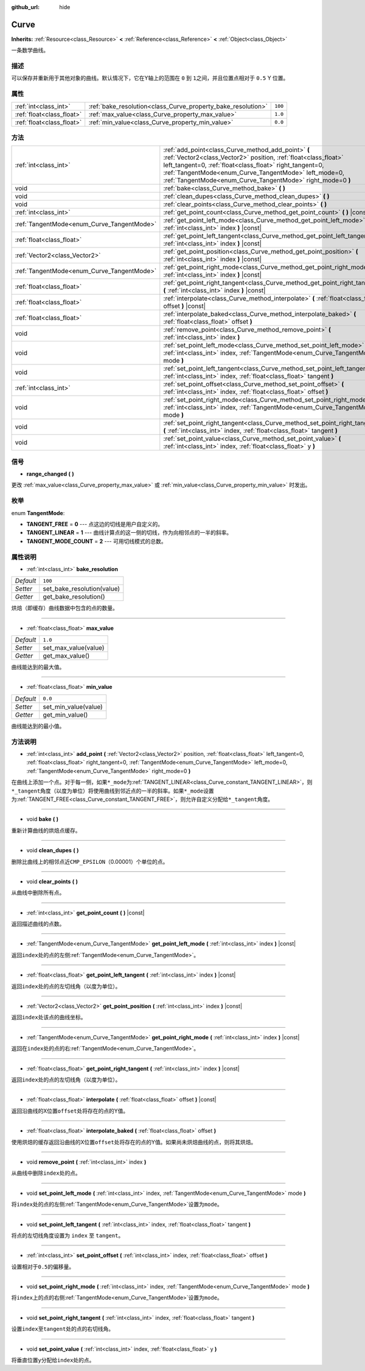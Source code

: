 :github_url: hide

.. Generated automatically by doc/tools/make_rst.py in Godot's source tree.
.. DO NOT EDIT THIS FILE, but the Curve.xml source instead.
.. The source is found in doc/classes or modules/<name>/doc_classes.

.. _class_Curve:

Curve
=====

**Inherits:** :ref:`Resource<class_Resource>` **<** :ref:`Reference<class_Reference>` **<** :ref:`Object<class_Object>`

一条数学曲线。

描述
----

可以保存并重新用于其他对象的曲线。默认情况下，它在Y轴上的范围在 ``0`` 到 ``1``\ 之间，并且位置点相对于 ``0.5`` Y 位置。

属性
----

+---------------------------+--------------------------------------------------------------+---------+
| :ref:`int<class_int>`     | :ref:`bake_resolution<class_Curve_property_bake_resolution>` | ``100`` |
+---------------------------+--------------------------------------------------------------+---------+
| :ref:`float<class_float>` | :ref:`max_value<class_Curve_property_max_value>`             | ``1.0`` |
+---------------------------+--------------------------------------------------------------+---------+
| :ref:`float<class_float>` | :ref:`min_value<class_Curve_property_min_value>`             | ``0.0`` |
+---------------------------+--------------------------------------------------------------+---------+

方法
----

+--------------------------------------------+---------------------------------------------------------------------------------------------------------------------------------------------------------------------------------------------------------------------------------------------------------------------------------------------------------+
| :ref:`int<class_int>`                      | :ref:`add_point<class_Curve_method_add_point>` **(** :ref:`Vector2<class_Vector2>` position, :ref:`float<class_float>` left_tangent=0, :ref:`float<class_float>` right_tangent=0, :ref:`TangentMode<enum_Curve_TangentMode>` left_mode=0, :ref:`TangentMode<enum_Curve_TangentMode>` right_mode=0 **)** |
+--------------------------------------------+---------------------------------------------------------------------------------------------------------------------------------------------------------------------------------------------------------------------------------------------------------------------------------------------------------+
| void                                       | :ref:`bake<class_Curve_method_bake>` **(** **)**                                                                                                                                                                                                                                                        |
+--------------------------------------------+---------------------------------------------------------------------------------------------------------------------------------------------------------------------------------------------------------------------------------------------------------------------------------------------------------+
| void                                       | :ref:`clean_dupes<class_Curve_method_clean_dupes>` **(** **)**                                                                                                                                                                                                                                          |
+--------------------------------------------+---------------------------------------------------------------------------------------------------------------------------------------------------------------------------------------------------------------------------------------------------------------------------------------------------------+
| void                                       | :ref:`clear_points<class_Curve_method_clear_points>` **(** **)**                                                                                                                                                                                                                                        |
+--------------------------------------------+---------------------------------------------------------------------------------------------------------------------------------------------------------------------------------------------------------------------------------------------------------------------------------------------------------+
| :ref:`int<class_int>`                      | :ref:`get_point_count<class_Curve_method_get_point_count>` **(** **)** |const|                                                                                                                                                                                                                          |
+--------------------------------------------+---------------------------------------------------------------------------------------------------------------------------------------------------------------------------------------------------------------------------------------------------------------------------------------------------------+
| :ref:`TangentMode<enum_Curve_TangentMode>` | :ref:`get_point_left_mode<class_Curve_method_get_point_left_mode>` **(** :ref:`int<class_int>` index **)** |const|                                                                                                                                                                                      |
+--------------------------------------------+---------------------------------------------------------------------------------------------------------------------------------------------------------------------------------------------------------------------------------------------------------------------------------------------------------+
| :ref:`float<class_float>`                  | :ref:`get_point_left_tangent<class_Curve_method_get_point_left_tangent>` **(** :ref:`int<class_int>` index **)** |const|                                                                                                                                                                                |
+--------------------------------------------+---------------------------------------------------------------------------------------------------------------------------------------------------------------------------------------------------------------------------------------------------------------------------------------------------------+
| :ref:`Vector2<class_Vector2>`              | :ref:`get_point_position<class_Curve_method_get_point_position>` **(** :ref:`int<class_int>` index **)** |const|                                                                                                                                                                                        |
+--------------------------------------------+---------------------------------------------------------------------------------------------------------------------------------------------------------------------------------------------------------------------------------------------------------------------------------------------------------+
| :ref:`TangentMode<enum_Curve_TangentMode>` | :ref:`get_point_right_mode<class_Curve_method_get_point_right_mode>` **(** :ref:`int<class_int>` index **)** |const|                                                                                                                                                                                    |
+--------------------------------------------+---------------------------------------------------------------------------------------------------------------------------------------------------------------------------------------------------------------------------------------------------------------------------------------------------------+
| :ref:`float<class_float>`                  | :ref:`get_point_right_tangent<class_Curve_method_get_point_right_tangent>` **(** :ref:`int<class_int>` index **)** |const|                                                                                                                                                                              |
+--------------------------------------------+---------------------------------------------------------------------------------------------------------------------------------------------------------------------------------------------------------------------------------------------------------------------------------------------------------+
| :ref:`float<class_float>`                  | :ref:`interpolate<class_Curve_method_interpolate>` **(** :ref:`float<class_float>` offset **)** |const|                                                                                                                                                                                                 |
+--------------------------------------------+---------------------------------------------------------------------------------------------------------------------------------------------------------------------------------------------------------------------------------------------------------------------------------------------------------+
| :ref:`float<class_float>`                  | :ref:`interpolate_baked<class_Curve_method_interpolate_baked>` **(** :ref:`float<class_float>` offset **)**                                                                                                                                                                                             |
+--------------------------------------------+---------------------------------------------------------------------------------------------------------------------------------------------------------------------------------------------------------------------------------------------------------------------------------------------------------+
| void                                       | :ref:`remove_point<class_Curve_method_remove_point>` **(** :ref:`int<class_int>` index **)**                                                                                                                                                                                                            |
+--------------------------------------------+---------------------------------------------------------------------------------------------------------------------------------------------------------------------------------------------------------------------------------------------------------------------------------------------------------+
| void                                       | :ref:`set_point_left_mode<class_Curve_method_set_point_left_mode>` **(** :ref:`int<class_int>` index, :ref:`TangentMode<enum_Curve_TangentMode>` mode **)**                                                                                                                                             |
+--------------------------------------------+---------------------------------------------------------------------------------------------------------------------------------------------------------------------------------------------------------------------------------------------------------------------------------------------------------+
| void                                       | :ref:`set_point_left_tangent<class_Curve_method_set_point_left_tangent>` **(** :ref:`int<class_int>` index, :ref:`float<class_float>` tangent **)**                                                                                                                                                     |
+--------------------------------------------+---------------------------------------------------------------------------------------------------------------------------------------------------------------------------------------------------------------------------------------------------------------------------------------------------------+
| :ref:`int<class_int>`                      | :ref:`set_point_offset<class_Curve_method_set_point_offset>` **(** :ref:`int<class_int>` index, :ref:`float<class_float>` offset **)**                                                                                                                                                                  |
+--------------------------------------------+---------------------------------------------------------------------------------------------------------------------------------------------------------------------------------------------------------------------------------------------------------------------------------------------------------+
| void                                       | :ref:`set_point_right_mode<class_Curve_method_set_point_right_mode>` **(** :ref:`int<class_int>` index, :ref:`TangentMode<enum_Curve_TangentMode>` mode **)**                                                                                                                                           |
+--------------------------------------------+---------------------------------------------------------------------------------------------------------------------------------------------------------------------------------------------------------------------------------------------------------------------------------------------------------+
| void                                       | :ref:`set_point_right_tangent<class_Curve_method_set_point_right_tangent>` **(** :ref:`int<class_int>` index, :ref:`float<class_float>` tangent **)**                                                                                                                                                   |
+--------------------------------------------+---------------------------------------------------------------------------------------------------------------------------------------------------------------------------------------------------------------------------------------------------------------------------------------------------------+
| void                                       | :ref:`set_point_value<class_Curve_method_set_point_value>` **(** :ref:`int<class_int>` index, :ref:`float<class_float>` y **)**                                                                                                                                                                         |
+--------------------------------------------+---------------------------------------------------------------------------------------------------------------------------------------------------------------------------------------------------------------------------------------------------------------------------------------------------------+

信号
----

.. _class_Curve_signal_range_changed:

- **range_changed** **(** **)**

更改 :ref:`max_value<class_Curve_property_max_value>` 或 :ref:`min_value<class_Curve_property_min_value>` 时发出。

枚举
----

.. _enum_Curve_TangentMode:

.. _class_Curve_constant_TANGENT_FREE:

.. _class_Curve_constant_TANGENT_LINEAR:

.. _class_Curve_constant_TANGENT_MODE_COUNT:

enum **TangentMode**:

- **TANGENT_FREE** = **0** --- 点这边的切线是用户自定义的。

- **TANGENT_LINEAR** = **1** --- 曲线计算点的这一侧的切线，作为向相邻点的一半的斜率。

- **TANGENT_MODE_COUNT** = **2** --- 可用切线模式的总数。

属性说明
--------

.. _class_Curve_property_bake_resolution:

- :ref:`int<class_int>` **bake_resolution**

+-----------+----------------------------+
| *Default* | ``100``                    |
+-----------+----------------------------+
| *Setter*  | set_bake_resolution(value) |
+-----------+----------------------------+
| *Getter*  | get_bake_resolution()      |
+-----------+----------------------------+

烘焙（即缓存）曲线数据中包含的点的数量。

----

.. _class_Curve_property_max_value:

- :ref:`float<class_float>` **max_value**

+-----------+----------------------+
| *Default* | ``1.0``              |
+-----------+----------------------+
| *Setter*  | set_max_value(value) |
+-----------+----------------------+
| *Getter*  | get_max_value()      |
+-----------+----------------------+

曲线能达到的最大值。

----

.. _class_Curve_property_min_value:

- :ref:`float<class_float>` **min_value**

+-----------+----------------------+
| *Default* | ``0.0``              |
+-----------+----------------------+
| *Setter*  | set_min_value(value) |
+-----------+----------------------+
| *Getter*  | get_min_value()      |
+-----------+----------------------+

曲线能达到的最小值。

方法说明
--------

.. _class_Curve_method_add_point:

- :ref:`int<class_int>` **add_point** **(** :ref:`Vector2<class_Vector2>` position, :ref:`float<class_float>` left_tangent=0, :ref:`float<class_float>` right_tangent=0, :ref:`TangentMode<enum_Curve_TangentMode>` left_mode=0, :ref:`TangentMode<enum_Curve_TangentMode>` right_mode=0 **)**

在曲线上添加一个点。对于每一侧，如果\ ``*_mode``\ 为\ :ref:`TANGENT_LINEAR<class_Curve_constant_TANGENT_LINEAR>`\ ，则\ ``*_tangent``\ 角度（以度为单位）将使用曲线到邻近点的一半的斜率。如果\ ``*_mode``\ 设置为\ :ref:`TANGENT_FREE<class_Curve_constant_TANGENT_FREE>`\ ，则允许自定义分配给\ ``*_tangent``\ 角度。

----

.. _class_Curve_method_bake:

- void **bake** **(** **)**

重新计算曲线的烘焙点缓存。

----

.. _class_Curve_method_clean_dupes:

- void **clean_dupes** **(** **)**

删除比曲线上的相邻点近\ ``CMP_EPSILON``\ （0.00001）个单位的点。

----

.. _class_Curve_method_clear_points:

- void **clear_points** **(** **)**

从曲线中删除所有点。

----

.. _class_Curve_method_get_point_count:

- :ref:`int<class_int>` **get_point_count** **(** **)** |const|

返回描述曲线的点数。

----

.. _class_Curve_method_get_point_left_mode:

- :ref:`TangentMode<enum_Curve_TangentMode>` **get_point_left_mode** **(** :ref:`int<class_int>` index **)** |const|

返回\ ``index``\ 处的点的左侧\ :ref:`TangentMode<enum_Curve_TangentMode>`\ 。

----

.. _class_Curve_method_get_point_left_tangent:

- :ref:`float<class_float>` **get_point_left_tangent** **(** :ref:`int<class_int>` index **)** |const|

返回\ ``index``\ 处的点的左切线角（以度为单位）。

----

.. _class_Curve_method_get_point_position:

- :ref:`Vector2<class_Vector2>` **get_point_position** **(** :ref:`int<class_int>` index **)** |const|

返回\ ``index``\ 处该点的曲线坐标。

----

.. _class_Curve_method_get_point_right_mode:

- :ref:`TangentMode<enum_Curve_TangentMode>` **get_point_right_mode** **(** :ref:`int<class_int>` index **)** |const|

返回在\ ``index``\ 处的点的右\ :ref:`TangentMode<enum_Curve_TangentMode>`\ 。

----

.. _class_Curve_method_get_point_right_tangent:

- :ref:`float<class_float>` **get_point_right_tangent** **(** :ref:`int<class_int>` index **)** |const|

返回\ ``index``\ 处的点的左切线角（以度为单位）。

----

.. _class_Curve_method_interpolate:

- :ref:`float<class_float>` **interpolate** **(** :ref:`float<class_float>` offset **)** |const|

返回沿曲线的X位置\ ``offset``\ 处将存在的点的Y值。

----

.. _class_Curve_method_interpolate_baked:

- :ref:`float<class_float>` **interpolate_baked** **(** :ref:`float<class_float>` offset **)**

使用烘焙的缓存返回沿曲线的X位置\ ``offset``\ 处将存在的点的Y值。如果尚未烘焙曲线的点，则将其烘焙。

----

.. _class_Curve_method_remove_point:

- void **remove_point** **(** :ref:`int<class_int>` index **)**

从曲线中删除\ ``index``\ 处的点。

----

.. _class_Curve_method_set_point_left_mode:

- void **set_point_left_mode** **(** :ref:`int<class_int>` index, :ref:`TangentMode<enum_Curve_TangentMode>` mode **)**

将\ ``index``\ 处的点的左侧\ :ref:`TangentMode<enum_Curve_TangentMode>`\ 设置为\ ``mode``\ 。

----

.. _class_Curve_method_set_point_left_tangent:

- void **set_point_left_tangent** **(** :ref:`int<class_int>` index, :ref:`float<class_float>` tangent **)**

将点的左切线角度设置为 ``index`` 至 ``tangent``\ 。

----

.. _class_Curve_method_set_point_offset:

- :ref:`int<class_int>` **set_point_offset** **(** :ref:`int<class_int>` index, :ref:`float<class_float>` offset **)**

设置相对于\ ``0.5``\ 的偏移量。

----

.. _class_Curve_method_set_point_right_mode:

- void **set_point_right_mode** **(** :ref:`int<class_int>` index, :ref:`TangentMode<enum_Curve_TangentMode>` mode **)**

将\ ``index``\ 上的点的右侧\ :ref:`TangentMode<enum_Curve_TangentMode>`\ 设置为\ ``mode``\ 。

----

.. _class_Curve_method_set_point_right_tangent:

- void **set_point_right_tangent** **(** :ref:`int<class_int>` index, :ref:`float<class_float>` tangent **)**

设置\ ``index``\ 至\ ``tangent``\ 处的点的右切线角。

----

.. _class_Curve_method_set_point_value:

- void **set_point_value** **(** :ref:`int<class_int>` index, :ref:`float<class_float>` y **)**

将垂直位置\ ``y``\ 分配给\ ``index``\ 处的点。

.. |virtual| replace:: :abbr:`virtual (This method should typically be overridden by the user to have any effect.)`
.. |const| replace:: :abbr:`const (This method has no side effects. It doesn't modify any of the instance's member variables.)`
.. |vararg| replace:: :abbr:`vararg (This method accepts any number of arguments after the ones described here.)`
